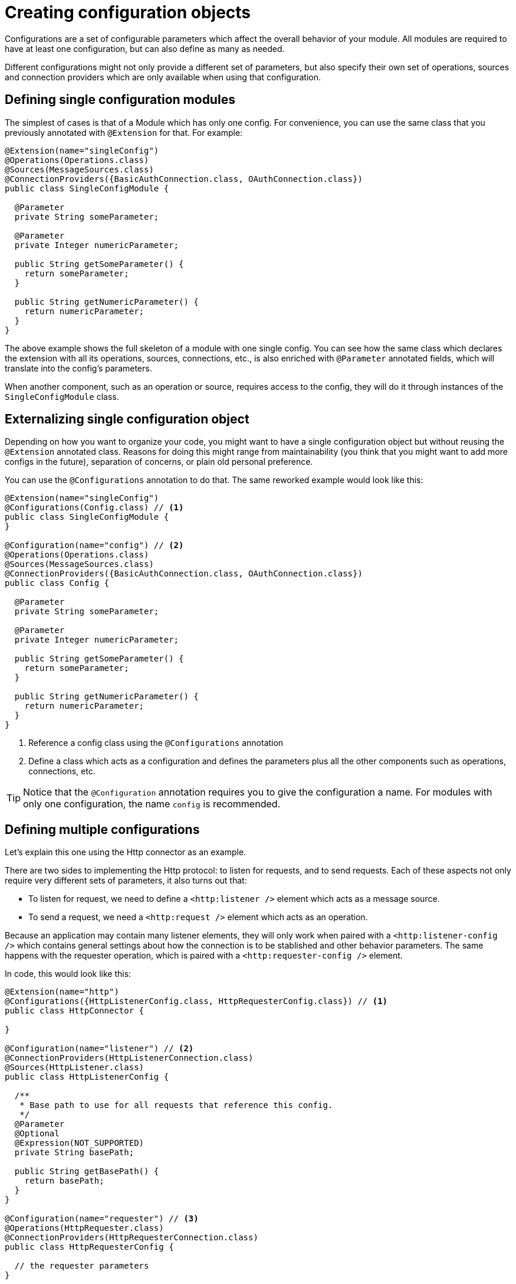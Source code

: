 = Creating configuration objects
:keywords: mule, sdk, config, configuration

Configurations are a set of configurable parameters which affect the overall behavior of your module.
All modules are required to have at least one configuration, but can also define as many as needed.

Different configurations might not only provide a different set of parameters,
but also specify their own set of operations, sources and connection providers which
are only available when using that configuration.

== Defining single configuration modules

The simplest of cases is that of a Module which has only one config.
For convenience, you can use the same class that you previously annotated
with `@Extension` for that. For example:

[source, java, linenums]
----
@Extension(name="singleConfig")
@Operations(Operations.class)
@Sources(MessageSources.class)
@ConnectionProviders({BasicAuthConnection.class, OAuthConnection.class})
public class SingleConfigModule {

  @Parameter
  private String someParameter;

  @Parameter
  private Integer numericParameter;

  public String getSomeParameter() {
    return someParameter;
  }

  public String getNumericParameter() {
    return numericParameter;
  }
}

----

The above example shows the full skeleton of a module with one single config.
You can see how the same class which declares the extension with all its operations,
sources, connections, etc., is also enriched with `@Parameter` annotated fields,
which will translate into the config's parameters.

When another component, such as an operation or source, requires access to the
config, they will do it through instances of the `SingleConfigModule` class.

== Externalizing single configuration object

Depending on how you want to organize your code, you might want to have a single
configuration object but without reusing the `@Extension` annotated class. Reasons
for doing this might range from maintainability (you think that you might want to add
more configs in the future), separation of concerns, or plain old personal preference.

You can use the `@Configurations` annotation to do that. The same reworked example
would look like this:

[source, java, linenums]
----
@Extension(name="singleConfig")
@Configurations(Config.class) // <1>
public class SingleConfigModule {
}

@Configuration(name="config") // <2>
@Operations(Operations.class)
@Sources(MessageSources.class)
@ConnectionProviders({BasicAuthConnection.class, OAuthConnection.class})
public class Config {

  @Parameter
  private String someParameter;

  @Parameter
  private Integer numericParameter;

  public String getSomeParameter() {
    return someParameter;
  }

  public String getNumericParameter() {
    return numericParameter;
  }
}
----

<1> Reference a config class using the `@Configurations` annotation
<2> Define a class which acts as a configuration and defines the parameters plus
all the other components such as operations, connections, etc.

[TIP]
Notice that the `@Configuration` annotation requires you to give the configuration a
name. For modules with only one configuration, the name `config` is recommended.

== Defining multiple configurations

Let's explain this one using the Http connector as an example.

There are two sides to implementing the Http protocol: to listen for requests, and
to send requests. Each of these aspects not only require very different sets of
parameters, it also turns out that:

* To listen for request, we need to define a `<http:listener />` element which acts as a message source.
* To send a request, we need a `<http:request />` element which acts as an operation.

Because an application may contain many listener elements, they will only work when
paired with a `<http:listener-config />` which contains general settings about how the
connection is to be stablished and other behavior parameters. The same happens with the requester
operation, which is paired with a `<http:requester-config />` element.

In code, this would look like this:

[source, java, linenums]
----
@Extension(name="http")
@Configurations({HttpListenerConfig.class, HttpRequesterConfig.class}) // <1>
public class HttpConnector {

}

@Configuration(name="listener") // <2>
@ConnectionProviders(HttpListenerConnection.class)
@Sources(HttpListener.class)
public class HttpListenerConfig {

  /**
   * Base path to use for all requests that reference this config.
   */
  @Parameter
  @Optional
  @Expression(NOT_SUPPORTED)
  private String basePath;

  public String getBasePath() {
    return basePath;
  }
}

@Configuration(name="requester") // <3>
@Operations(HttpRequester.class)
@ConnectionProviders(HttpRequesterConnection.class)
public class HttpRequesterConfig {

  // the requester parameters
}
----

<1> The `@Extension` annotated class defines the two configurations
<2> The HttpListener class defines the inbound connection and the message source which is exclusive to the listener feature
<3> The HttpConfig class defines the request operation and the outbound connection type

[TIP]
Notice that this time, the name used in the `Configuration` annotation doesn't follow
a specific default, but instead a descriptive name is used

== Getting the configuration name

For logging or debugging reasons, we may want to know the name that the config has
on the dsl. To this purpose, we can use the `@RefName` annotation. This annotation must
be used on fields of type `String` and no two fields  in the same class should bear this
annotation .Let's see an example of how to use it:

[source, java, linenums]
----
@Extension(name="singleConfig")
@Configurations(Config.class)
public class SingleConfigModule {
}

@Configuration(name="config")
@Operations(Operations.class)
public class Config {

  @RefName // <1>
  private String configName;

  @Parameter
  private String someParameter;

  public String getSomeParameter() {
    return someParameter;
  }

  protected String getConfigName() {
    return configName;
  }
}
----

<1> The `@RefName` annotation signals that the name of the configuration used in the dsl
should be injected to the field `configName`.

We can see a concrete example of a dsl to see what would happen:

[source, xml, linenums]
----
<single-config:config name="exampleConfig" someParameter="aParameter">
----

In this case, the variable `configName` would take the value "exampleConfig".
